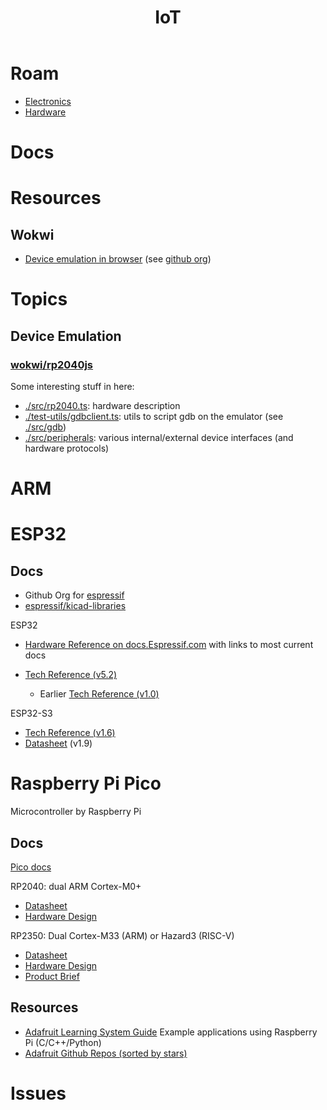 :PROPERTIES:
:ID:       708d6f59-64ad-473a-bfbb-58d663bde4f0
:END:
#+TITLE: IoT
#+DESCRIPTION:
#+TAGS:

* Roam
+ [[id:4630e006-124c-4b66-97ad-b35e9b29ae0a][Electronics]]
+ [[id:584f8339-a893-40ab-b808-7b4f7046313c][Hardware]]

* Docs

* Resources
** Wokwi
+  [[https://wokwi.com/][Device emulation in browser]] (see [[https://github.com/wokwi][github org]])

* Topics
** Device Emulation
*** [[https://github.com/wokwi/rp2040js][wokwi/rp2040js]]
Some interesting stuff in here:

+ [[https://github.com/wokwi/rp2040js/blob/main/src/rp2040.ts][./src/rp2040.ts]]: hardware description
+ [[https://github.com/wokwi/rp2040js/blob/main/test-utils/gdbclient.ts][./test-utils/gdbclient.ts]]: utils to script gdb on the emulator (see [[https://github.com/wokwi/rp2040js/tree/main/src/gdb][./src/gdb]])
+ [[https://github.com/wokwi/rp2040js/tree/main/src/peripherals][./src/peripherals]]: various internal/external device interfaces (and hardware
  protocols)


* ARM



* ESP32

** Docs

+ Github Org for [[https://github.com/espressif][espressif]]
+ [[https://github.com/espressif/kicad-libraries][espressif/kicad-libraries]]

ESP32

+ [[https://docs.espressif.com/projects/esp-idf/en/stable/esp32/hw-reference/index.html][Hardware Reference on docs.Espressif.com]] with links to most current docs

+ [[https://www.espressif.com/sites/default/files/documentation/esp32_technical_reference_manual_en.pdf][Tech Reference (v5.2)]]
  + Earlier [[https://cdn-shop.adafruit.com/product-files/3269/esp32_technical_reference_manual_en_0.pdf][Tech Reference (v1.0)]]

ESP32-S3

+ [[https://www.espressif.com/sites/default/files/documentation/esp32-s3_technical_reference_manual_en.pdf][Tech Reference (v1.6)]]
+ [[https://www.espressif.com/sites/default/files/documentation/esp32-s3_datasheet_en.pdf][Datasheet]] (v1.9)

* Raspberry Pi Pico

Microcontroller by Raspberry Pi

** Docs

[[https://www.raspberrypi.com/documentation/microcontrollers/pico-series.html][Pico docs]]

RP2040: dual ARM Cortex-M0+

+ [[https://datasheets.raspberrypi.com/rp2040/rp2040-datasheet.pdf][Datasheet]]
+ [[https://datasheets.raspberrypi.com/rp2040/hardware-design-with-rp2040.pdf][Hardware Design]]

RP2350: Dual Cortex-M33 (ARM) or Hazard3 (RISC-V)

+ [[https://datasheets.raspberrypi.com/rp2350/rp2350-datasheet.pdf][Datasheet]]
+ [[https://datasheets.raspberrypi.com/rp2350/hardware-design-with-rp2350.pdf][Hardware Design]]
+ [[https://datasheets.raspberrypi.com/rp2350/rp2350-product-brief.pdf][Product Brief]]

** Resources

+ [[https://github.com/adafruit/Adafruit_Learning_System_Guides][Adafruit Learning System Guide]] Example applications using Raspberry Pi (C/C++/Python)
+ [[https://github.com/orgs/adafruit/repositories?type=all&q=sort%3Astars][Adafruit Github Repos (sorted by stars)]]

* Issues
